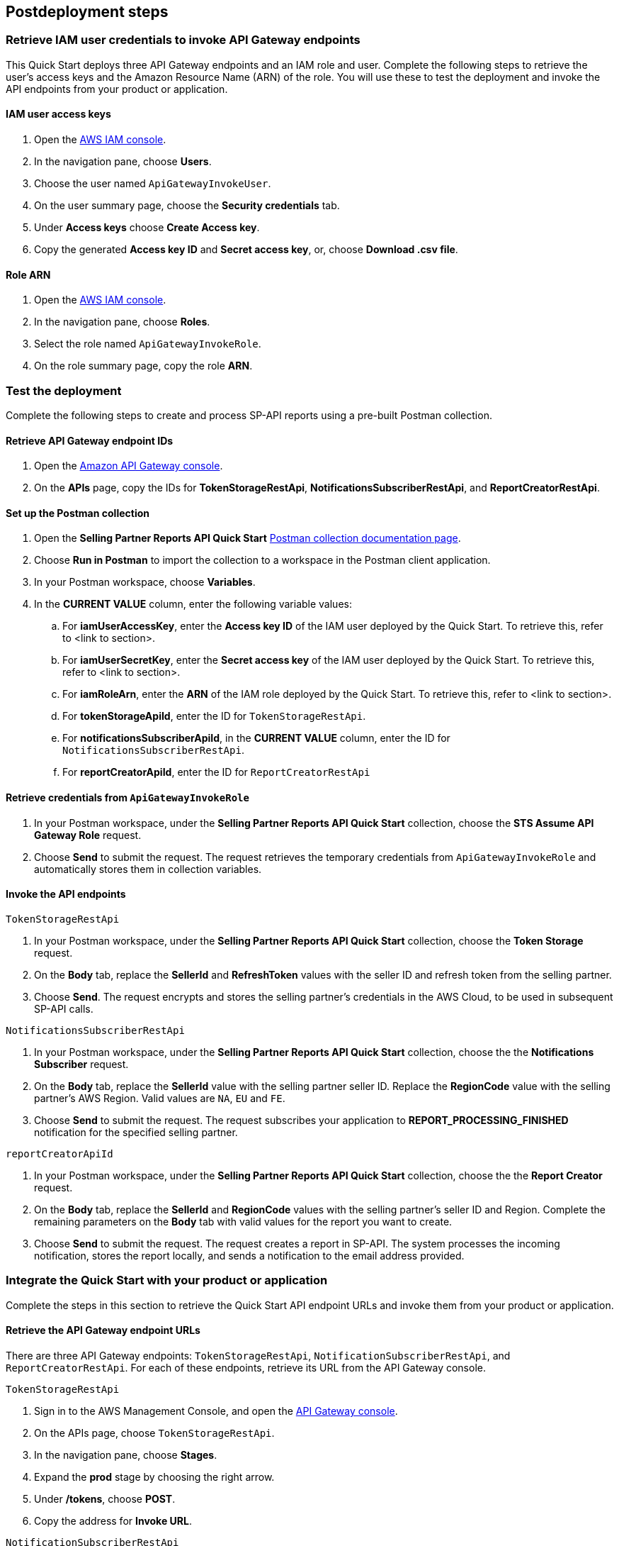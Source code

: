 == Postdeployment steps

=== Retrieve IAM user credentials to invoke API Gateway endpoints
This Quick Start deploys three API Gateway endpoints and an IAM role and user.  Complete the following steps to retrieve the user's access keys and the Amazon Resource Name (ARN) of the role. You will use these to test the deployment and invoke the API endpoints from your product or application.

==== IAM user access keys

. Open the https://console.aws.amazon.com/iam/[AWS IAM console^].
. In the navigation pane, choose *Users*.
. Choose the user named `ApiGatewayInvokeUser`.
. On the user summary page, choose the *Security credentials* tab.
. Under *Access keys* choose *Create Access key*.
. Copy the generated *Access key ID* and *Secret access key*, or, choose *Download .csv file*.

==== Role ARN

. Open the https://console.aws.amazon.com/iam/[AWS IAM console^].
. In the navigation pane, choose *Roles*.
. Select the role named `ApiGatewayInvokeRole`.
. On the role summary page, copy the role *ARN*.

=== Test the deployment

Complete the following steps to create and process SP-API reports using a pre-built Postman collection.

==== Retrieve API Gateway endpoint IDs

. Open the https://console.aws.amazon.com/apigateway/[Amazon API Gateway console^].
. On the *APIs* page, copy the IDs for *TokenStorageRestApi*, *NotificationsSubscriberRestApi*, and *ReportCreatorRestApi*.

==== Set up the Postman collection

. Open the *Selling Partner Reports API Quick Start* https://documenter.getpostman.com/view/15862940/UyrEhadx[Postman collection documentation page^].
. Choose *Run in Postman* to import the collection to a workspace in the Postman client application.
. In your Postman workspace, choose *Variables*. 
. In the *CURRENT VALUE* column, enter the following variable values:
.. For *iamUserAccessKey*, enter the *Access key ID* of the IAM user deployed by the Quick Start. To retrieve this, refer to <link to section>.
.. For *iamUserSecretKey*, enter the *Secret access key* of the IAM user deployed by the Quick Start. To retrieve this, refer to <link to section>.
.. For *iamRoleArn*, enter the *ARN* of the IAM role deployed by the Quick Start. To retrieve this, refer to <link to section>.
.. For *tokenStorageApiId*, enter the ID for `TokenStorageRestApi`.
.. For *notificationsSubscriberApiId*, in the *CURRENT VALUE* column, enter the ID for `NotificationsSubscriberRestApi`.
.. For *reportCreatorApiId*, enter the ID for `ReportCreatorRestApi`

==== Retrieve credentials from `ApiGatewayInvokeRole`

. In your Postman workspace, under the *Selling Partner Reports API Quick Start* collection, choose the *STS Assume API Gateway Role* request. 
. Choose *Send* to submit the request. The request retrieves the temporary credentials from `ApiGatewayInvokeRole` and automatically stores them in collection variables.

==== Invoke the API endpoints

`TokenStorageRestApi`

. In your Postman workspace, under the *Selling Partner Reports API Quick Start* collection, choose the *Token Storage* request.
. On the *Body* tab, replace the *SellerId* and *RefreshToken* values with the seller ID and refresh token from the selling partner.
. Choose *Send*. The request encrypts and stores the selling partner's credentials in the AWS Cloud, to be used in subsequent SP-API calls.

`NotificationsSubscriberRestApi`

. In your Postman workspace, under the *Selling Partner Reports API Quick Start* collection, choose the the *Notifications Subscriber* request.
. On the *Body* tab, replace the *SellerId* value with the selling partner seller ID. Replace the *RegionCode* value with the selling partner's AWS Region. Valid values are `NA`, `EU` and `FE`.
. Choose *Send* to submit the request. The request subscribes your application to *REPORT_PROCESSING_FINISHED* notification for the specified selling partner.

`reportCreatorApiId`

. In your Postman workspace, under the *Selling Partner Reports API Quick Start* collection, choose the the *Report Creator* request.
. On the *Body* tab, replace the *SellerId* and *RegionCode* values with the selling partner's seller ID and Region. Complete the remaining parameters on the *Body* tab with valid values for the report you want to create.
. Choose *Send* to submit the request. The request creates a report in SP-API. The system processes the incoming notification, stores the report locally, and sends a notification to the email address provided.

=== Integrate the Quick Start with your product or application

Complete the steps in this section to retrieve the Quick Start API endpoint URLs and invoke them from your product or application.

==== Retrieve the API Gateway endpoint URLs

There are three API Gateway endpoints: `TokenStorageRestApi`, `NotificationSubscriberRestApi`, and `ReportCreatorRestApi`. For each of these endpoints, retrieve its URL from the API Gateway console. 

`TokenStorageRestApi`

. Sign in to the AWS Management Console, and open the https://console.aws.amazon.com/apigateway/[API Gateway console^].
. On the APIs page, choose `TokenStorageRestApi`. 
. In the navigation pane, choose *Stages*.
. Expand the *prod* stage by choosing the right arrow.
. Under */tokens*, choose *POST*.
. Copy the address for *Invoke URL*.

`NotificationSubscriberRestApi`

. Sign in to the AWS Management Console, and open the https://console.aws.amazon.com/apigateway/[API Gateway console^].
. On the APIs page, choose `NotificationSubscriberRestApi`. 
. In the navigation pane, choose *Stages*.
. Expand the *prod* stage by choosing the right arrow.
. Under */notifications*, choose *POST*.
. Copy the address for *Invoke URL*.

`ReportCreatorRestApi`

. Sign in to the AWS Management Console, and open the https://console.aws.amazon.com/apigateway/[API Gateway console^].
. On the APIs page, choose `NotificationSubscriberRestApi`. 
. In the navigation pane, choose *Stages*.
. Expand the *prod* stage by choosing the right arrow.
. Under */reports*, choose *POST*.
. Copy the address for *Invoke URL*.

==== Invoke the API endpoints

To invoke the Quick Start API endpoints from your product or application, you'll need the following:

* Access key and secret access key of the deployed IAM user. Refer to <<IAM user access keys>>, earlier in this guide.
* ARN of the deployed IAM role. Refer to <<Role ARN>>, earlier in this guide.
* URLs for `TokenStorageRestApi`, `NotificationSubscriberRestApi`, and `ReportCreatorRestApi` endpoints. Refer to <<Retrieve the API Gateway endpoint URLs>>, earlier in this guide.

From your product or application, complete the following steps:
--
. Call the https://docs.aws.amazon.com/STS/latest/APIReference/API_AssumeRole.html[STS Assume Role API^]. Use the access key and secret access key of the deployed IAM user and the ARN of the deployed IAM role. This request retrieves temporary credentials from the `ApiGatewayInvokeRole` role, which are used in subsequent API calls.

. Send a POST request to `TokenStorageRestApi` using the `TokenStorageRestApi` endpoint URL. Sign the request using the temporary credentials from the `ApiGatewayInvokeRole` role from step 1. This request encrypts and stores the selling partner's credentials in the AWS Cloud, which are used in subsequent SP-API calls. The following shows the body of a sample request.
+
----
  {
    "SellerId": "ABC...",
    "RefreshToken": "Atzr|..."
  }
----
+
[start=3]
. Send a POST request to `NotificationsSubscriberRestApi` using the `NotificationsSubscriberRestApi` endpoint URL. Sign the request using the temporary credentials from the `ApiGatewayInvokeRole` role from step 1. This request subscribes your application to the `REPORT_PROCESSING_FINISHED` notification for the specified selling partner specified. The following shows the body of a sample request.
+
----
{
  "SellerId": "ABC...",
  "RegionCode": "NA|EU|FE",
  "NotificationType": "REPORT_PROCESSING_FINISHED"
}
----
. Send a POST request to `ReportCreatorRestApi` using the `ReportCreatorRestApi` endpoint URL. Sign the request using the temporary credentials from the `ApiGatewayInvokeRole` role from step 1. This request creates a report in SP-API. Then, the system processes the incoming notification, stores the report locally, and notifies using the email address provided. The following shows the body of a sample request.
+
----
{
  "SellerId": "ABC...",
  "RegionCode": "NA|EU|FE",
  "ReportType": "GET_XML_BROWSE_TREE_DATA",
  "MarketplaceIds": "A1F83G8C2ARO7P",
  "ReportDataStartTime": "2022-03-01T09:00:00.000Z",
  "ReportDataEndTime": "2022-03-01T12:00:00.000Z",
  "ReportOptions": "{\"BrowseNodeId\": \"26978488031\"}"
}
----


=== AWS Step Functions workflow

This Quick Start enables `REPORT_PROCESSING_FINISHED` notification processing in an AWS Step Functions state machine. The state machine completes four steps: retrieve the report document, store it, generate a presigned URL for it, and send an email notification. This workflow covers basic functionality and is intended to be used as a template for a customized solution adapted to your product's need. To extend the workflow, add or remove states. For more information, refer to https://docs.aws.amazon.com/step-functions/latest/dg/concepts-states.html[States^].

=== Best practices for using {partner-product-short-name} on AWS

For more information about Selling Partner API best practices, refer to  the https://developer-docs.amazon.com/sp-api/docs/what-is-the-selling-partner-api[What is the Selling Partner API^].

=== Security

This Quick Starts implements the following security best practices:

. Application credentials secure storage using AWS Secrets Manager secrets.
. Client token encryption using AWS KMS keys. By using the provided API Gateway `TokenStorageRestApi` endpoint and/or AWS Lambda `SPAPITokenStorage` function you are following credential encryption best practices.
. API authentication with temporary credentials.
. Least privilege IAM policies.